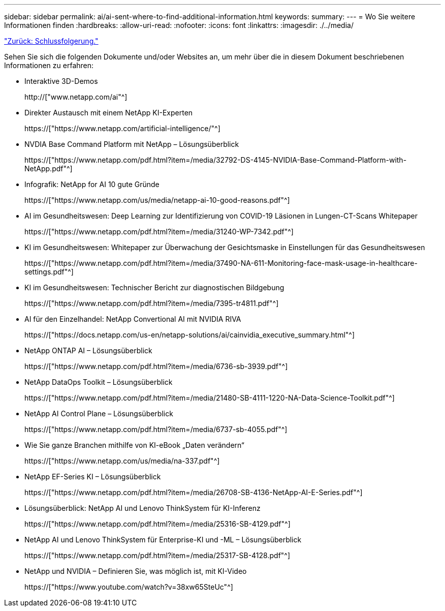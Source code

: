 ---
sidebar: sidebar 
permalink: ai/ai-sent-where-to-find-additional-information.html 
keywords:  
summary:  
---
= Wo Sie weitere Informationen finden
:hardbreaks:
:allow-uri-read: 
:nofooter: 
:icons: font
:linkattrs: 
:imagesdir: ./../media/


link:ai-sent-conclusion.html["Zurück: Schlussfolgerung."]

[role="lead"]
Sehen Sie sich die folgenden Dokumente und/oder Websites an, um mehr über die in diesem Dokument beschriebenen Informationen zu erfahren:

* Interaktive 3D-Demos
+
http://["www.netapp.com/ai"^]

* Direkter Austausch mit einem NetApp KI-Experten
+
https://["https://www.netapp.com/artificial-intelligence/"^]

* NVDIA Base Command Platform mit NetApp – Lösungsüberblick
+
https://["https://www.netapp.com/pdf.html?item=/media/32792-DS-4145-NVIDIA-Base-Command-Platform-with-NetApp.pdf"^]

* Infografik: NetApp for AI 10 gute Gründe
+
https://["https://www.netapp.com/us/media/netapp-ai-10-good-reasons.pdf"^]

* AI im Gesundheitswesen: Deep Learning zur Identifizierung von COVID-19 Läsionen in Lungen-CT-Scans Whitepaper
+
https://["https://www.netapp.com/pdf.html?item=/media/31240-WP-7342.pdf"^]

* KI im Gesundheitswesen: Whitepaper zur Überwachung der Gesichtsmaske in Einstellungen für das Gesundheitswesen
+
https://["https://www.netapp.com/pdf.html?item=/media/37490-NA-611-Monitoring-face-mask-usage-in-healthcare-settings.pdf"^]

* KI im Gesundheitswesen: Technischer Bericht zur diagnostischen Bildgebung
+
https://["https://www.netapp.com/pdf.html?item=/media/7395-tr4811.pdf"^]

* AI für den Einzelhandel: NetApp Convertional AI mit NVIDIA RIVA
+
https://["https://docs.netapp.com/us-en/netapp-solutions/ai/cainvidia_executive_summary.html"^]

* NetApp ONTAP AI – Lösungsüberblick
+
https://["https://www.netapp.com/pdf.html?item=/media/6736-sb-3939.pdf"^]

* NetApp DataOps Toolkit – Lösungsüberblick
+
https://["https://www.netapp.com/pdf.html?item=/media/21480-SB-4111-1220-NA-Data-Science-Toolkit.pdf"^]

* NetApp AI Control Plane – Lösungsüberblick
+
https://["https://www.netapp.com/pdf.html?item=/media/6737-sb-4055.pdf"^]

* Wie Sie ganze Branchen mithilfe von KI-eBook „Daten verändern“
+
https://["https://www.netapp.com/us/media/na-337.pdf"^]

* NetApp EF-Series KI – Lösungsüberblick
+
https://["https://www.netapp.com/pdf.html?item=/media/26708-SB-4136-NetApp-AI-E-Series.pdf"^]

* Lösungsüberblick: NetApp AI und Lenovo ThinkSystem für KI-Inferenz
+
https://["https://www.netapp.com/pdf.html?item=/media/25316-SB-4129.pdf"^]

* NetApp AI und Lenovo ThinkSystem für Enterprise-KI und -ML – Lösungsüberblick
+
https://["https://www.netapp.com/pdf.html?item=/media/25317-SB-4128.pdf"^]

* NetApp und NVIDIA – Definieren Sie, was möglich ist, mit KI-Video
+
https://["https://www.youtube.com/watch?v=38xw65SteUc"^]


